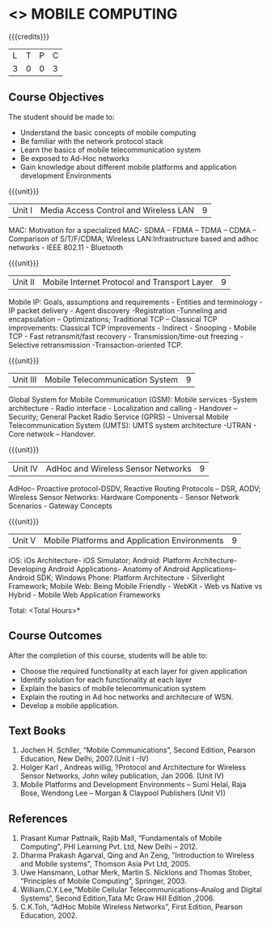 * <<<702>>> MOBILE COMPUTING
:properties:
:author: Dr. V. S. Felix Enigo and Ms. A. Beulah
:end:

#+startup: showall

{{{credits}}}
| L | T | P | C |
| 3 | 0 | 0 | 3 |

** Course Objectives
The student should be made to:
- Understand the basic concepts of mobile computing
- Be familiar with the network protocol stack
- Learn the basics of mobile telecommunication system
- Be exposed to Ad-Hoc networks
- Gain knowledge about different mobile platforms and application development Environments

{{{unit}}}
|Unit I |Media Access Control and Wireless LAN| 9 |
  MAC: Motivation for a specialized MAC- SDMA – FDMA – TDMA – CDMA – Comparison of S/T/F/CDMA; Wireless LAN:Infrastructure based and adhoc networks - IEEE 802.11 - Bluetooth

{{{unit}}}
|Unit II | Mobile Internet Protocol and Transport Layer | 9 |
Mobile IP: Goals, assumptions and requirements - Entities and terminology - IP packet delivery - Agent discovery -Registration -Tunneling and encapsulation – Optimizations;  Traditional TCP – Classical TCP improvements: Classical TCP improvements -   Indirect - Snooping - Mobile TCP - Fast retransmit/fast recovery - Transmission/time-out freezing - Selective retransmission -Transaction-oriented TCP.

{{{unit}}}
|Unit III | Mobile Telecommunication System | 9 |
Global System for Mobile Communication (GSM): Mobile services -System architecture - Radio interface - Localization and calling - Handover –Security; General Packet Radio Service (GPRS) – Universal Mobile Telecommunication System (UMTS): UMTS system architecture -UTRAN - Core network – Handover.

{{{unit}}}
|Unit IV | AdHoc and Wireless Sensor Networks | 9 |
AdHoc– Proactive protocol-DSDV, Reactive Routing Protocols – DSR, AODV; Wireless Sensor Networks: Hardware  Components - Sensor  Network  Scenarios - Gateway Concepts

{{{unit}}}
|Unit V | Mobile Platforms and Application Environments | 9 |
iOS: iOs Architecture- iOS Simulator; Android: Platform Architecture- Developing Android Applications- Anatomy of Android Applications– Android SDK; Windows Phone: Platform Architecture - Silverlight Framework; Mobile Web: Being Mobile Friendly - WebKit - Web vs Native vs Hybrid - Mobile Web Application Frameworks

\hfill *Total: <Total Hours>*

** Course Outcomes
After the completion of this course, students will be able to: 
- Choose the required functionality at each layer for given application
- Identify solution for each functionality at each layer
- Explain the basics of mobile telecommunication system
- Explain the routing in Ad hoc networks and architecure of WSN.
- Develop a mobile application.

** Text Books
1.	Jochen H. Schller, “Mobile Communications”, Second Edition, Pearson Education, New Delhi, 2007.(Unit I -IV)
2.      Holger Karl , Andreas willig, ?Protocol and Architecture for Wireless Sensor Networks, John wiley  publication, Jan 2006. (Unit IV)
3.	Mobile Platforms and Development Environments – Sumi Helal, Raja Bose, Wendong Lee – Morgan & Claypool Publishers (Unit V))

** References
1.	Prasant Kumar Pattnaik, Rajib Mall, “Fundamentals of Mobile Computing”, PHI Learning Pvt. Ltd, New Delhi – 2012.
2.	Dharma Prakash Agarval, Qing and An Zeng, "Introduction to Wireless and Mobile systems", Thomson Asia Pvt Ltd, 2005.
3.	Uwe Hansmann, Lothar Merk, Martin S. Nicklons and Thomas Stober, “Principles of Mobile Computing”, Springer, 2003.
4.	William.C.Y.Lee,“Mobile Cellular Telecommunications-Analog and Digital Systems”, Second Edition,Tata Mc Graw Hill Edition ,2006.
5.	C.K.Toh, “AdHoc Mobile Wireless Networks”, First Edition, Pearson Education, 2002.


